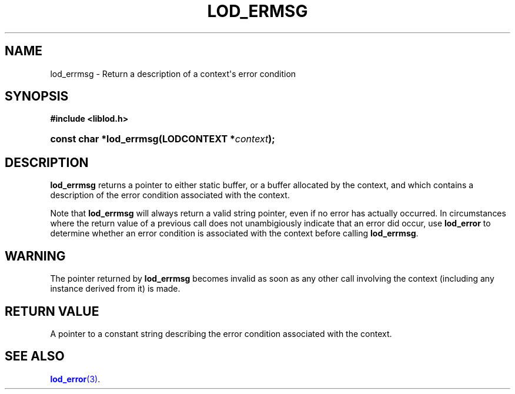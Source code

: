 '\" t
.\"     Title: lod_ermsg
.\"    Author: Mo McRoberts
.\" Generator: DocBook XSL-NS Stylesheets v1.76.1 <http://docbook.sf.net/>
.\"      Date: 04/30/2014
.\"    Manual: Library functions
.\"    Source: Linked Open Data client
.\"  Language: English
.\"
.TH "LOD_ERMSG" "3" "04/30/2014" "Linked Open Data client" "Library functions"
.\" -----------------------------------------------------------------
.\" * Define some portability stuff
.\" -----------------------------------------------------------------
.\" ~~~~~~~~~~~~~~~~~~~~~~~~~~~~~~~~~~~~~~~~~~~~~~~~~~~~~~~~~~~~~~~~~
.\" http://bugs.debian.org/507673
.\" http://lists.gnu.org/archive/html/groff/2009-02/msg00013.html
.\" ~~~~~~~~~~~~~~~~~~~~~~~~~~~~~~~~~~~~~~~~~~~~~~~~~~~~~~~~~~~~~~~~~
.ie \n(.g .ds Aq \(aq
.el       .ds Aq '
.\" -----------------------------------------------------------------
.\" * set default formatting
.\" -----------------------------------------------------------------
.\" disable hyphenation
.nh
.\" disable justification (adjust text to left margin only)
.ad l
.\" -----------------------------------------------------------------
.\" * MAIN CONTENT STARTS HERE *
.\" -----------------------------------------------------------------
.SH "NAME"
lod_errmsg \- Return a description of a context\*(Aqs error condition
.SH "SYNOPSIS"
.sp
.ft B
.nf
#include <liblod\&.h>
.fi
.ft
.HP \w'const\ char\ *lod_errmsg('u
.BI "const char *lod_errmsg(LODCONTEXT\ *" "context" ");"
.SH "DESCRIPTION"
.PP

\fBlod_errmsg\fR
returns a pointer to either static buffer, or a buffer allocated by the context, and which contains a description of the error condition associated with the context\&.
.PP
Note that
\fBlod_errmsg\fR
will always return a valid string pointer, even if no error has actually occurred\&. In circumstances where the return value of a previous call does not unambigiously indicate that an error did occur, use
\fBlod_error\fR
to determine whether an error condition is associated with the context before calling
\fBlod_errmsg\fR\&.
.SH "WARNING"
.PP
The pointer returned by
\fBlod_errmsg\fR
becomes invalid as soon as any other call involving the context (including any instance derived from it) is made\&.
.SH "RETURN VALUE"
.PP
A pointer to a constant string describing the error condition associated with the context\&.
.SH "SEE ALSO"
.PP

\m[blue]\fB\fBlod_error\fR(3)\fR\m[]\&.
